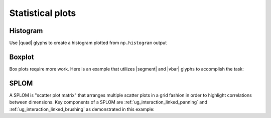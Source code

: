 .. _ug_topics_stats:

Statistical plots
=================

.. _ug_topics_stats_histogram:

Histogram
---------

Use |quad| glyphs to create a histogram plotted from ``np.histogram`` output

.. bokeh-plot:: __REPO__/examples/topics/stats/histogram.py
    :source-position: above

.. _ug_topics_stats_boxplot:

Boxplot
-------

Box plots require more work. Here is an example that utilizes |segment| and
|vbar| glyphs to accomplish the task:

.. bokeh-plot:: __REPO__/examples/topics/stats/boxplot.py
    :source-position: above

.. _ug_topics_stats_splom:

SPLOM
-------

A SPLOM is "scatter plot matrix" that arranges multiple scatter plots in a
grid fashion in order to highlight correlations between dimensions. Key
components of a SPLOM are :ref:`ug_interaction_linked_panning` and
:ref:`ug_interaction_linked_brushing` as demonstrated in this example:

.. bokeh-plot:: __REPO__/examples/topics/stats/splom.py
    :source-position: above

.. |quad|    replace:: :func:`~bokeh.plotting.figure.quad`
.. |segment| replace:: :func:`~bokeh.plotting.figure.segment`
.. |vbar|    replace:: :func:`~bokeh.plotting.figure.vbar`
